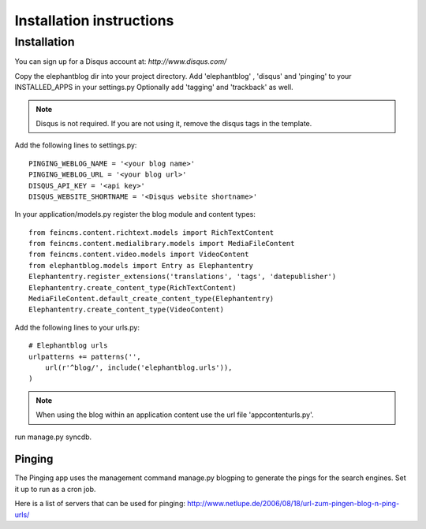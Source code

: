 .. _installation:

=========================
Installation instructions
=========================

Installation
============

You can sign up for a Disqus account at: `http://www.disqus.com/`

Copy the elephantblog dir into your project directory.
Add 'elephantblog' , 'disqus' and 'pinging' to your INSTALLED_APPS in your settings.py
Optionally add 'tagging' and 'trackback' as well.

.. note::

    Disqus is not required. If you are not using it, remove the disqus tags in the template.


Add the following lines to settings.py::

    PINGING_WEBLOG_NAME = '<your blog name>'
    PINGING_WEBLOG_URL = '<your blog url>'
    DISQUS_API_KEY = '<api key>'
    DISQUS_WEBSITE_SHORTNAME = '<Disqus website shortname>'


In your application/models.py register the blog module and content types::

    from feincms.content.richtext.models import RichTextContent
    from feincms.content.medialibrary.models import MediaFileContent
    from feincms.content.video.models import VideoContent
    from elephantblog.models import Entry as Elephantentry
    Elephantentry.register_extensions('translations', 'tags', 'datepublisher') 
    Elephantentry.create_content_type(RichTextContent)
    MediaFileContent.default_create_content_type(Elephantentry)
    Elephantentry.create_content_type(VideoContent)


Add the following lines to your urls.py::


    # Elephantblog urls
    urlpatterns += patterns('',
        url(r'^blog/', include('elephantblog.urls')),
    )

.. note::

    When using the blog within an application content use the url file 'appcontenturls.py'.

run manage.py syncdb.


Pinging
-------

The Pinging app uses the management command manage.py blogping to generate the pings for the search engines. Set it up to run as a cron job. 

Here is a list of servers that can be used for pinging: `<http://www.netlupe.de/2006/08/18/url-zum-pingen-blog-n-ping-urls/>`_


